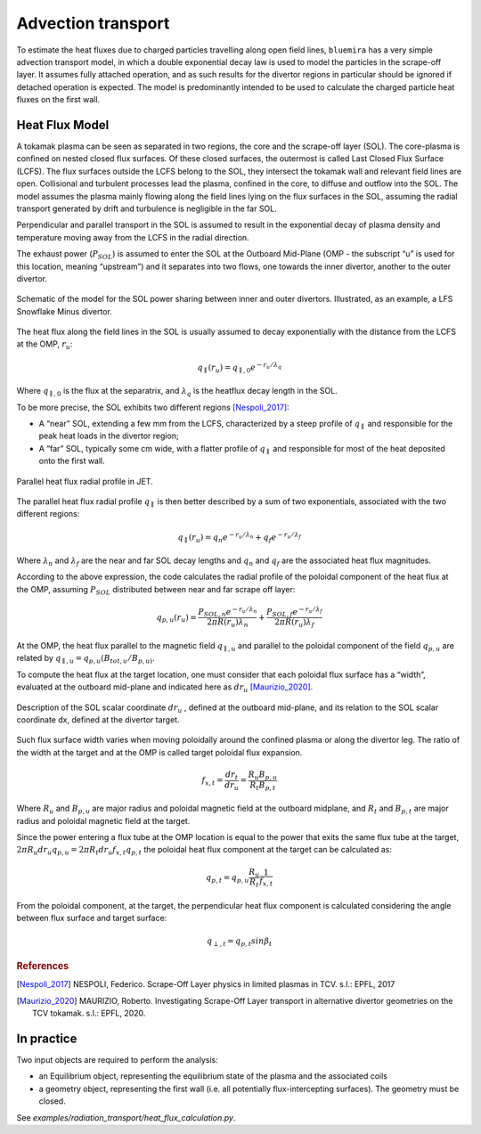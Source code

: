 Advection transport
===================

To estimate the heat fluxes due to charged particles travelling along open field lines,
``bluemira`` has a very simple advection transport model, in which a double exponential
decay law is used to model the particles in the scrape-off layer. It assumes fully
attached operation, and as such results for the divertor regions in particular should be
ignored if detached operation is expected. The model is predominantly intended to be
used to calculate the charged particle heat fluxes on the first wall.

Heat Flux Model
---------------
A tokamak plasma can be seen as separated in two regions, the core and the 
scrape-off layer (SOL).
The core-plasma is confined on nested closed flux surfaces. Of these closed surfaces, 
the outermost is called Last Closed Flux Surface (LCFS).
The flux surfaces outside the LCFS belong to the SOL, they intersect the tokamak wall 
and relevant field lines are open.
Collisional and turbulent processes lead the plasma, confined in the core, 
to diffuse and outflow into the SOL.
The model assumes the plasma mainly flowing along the field lines lying on the flux 
surfaces in the SOL, assuming the radial transport generated by drift and turbulence 
is negligible in the far SOL.

Perpendicular and parallel transport in the SOL is assumed to result in the exponential 
decay of plasma density and temperature moving away from the LCFS in the radial direction.

The exhaust power (:math:`P_{SOL}`) is assumed to enter the SOL at the Outboard
Mid-Plane (OMP - the subscript “u” is used for this location, meaning “upstream”) 
and it separates into two flows, one towards the inner divertor, another to the 
outer divertor.

.. figure:: SOL_power_sharing.png
   :name: fig:SOL_power_sharing
   :align: center

   Schematic of the model for the SOL power sharing between inner and outer divertors. Illustrated, as an example, a LFS Snowflake Minus divertor.

The heat flux along the field lines in the SOL is usually assumed to decay 
exponentially with the distance from the LCFS at the OMP, :math:`r_u`:

.. math::
   
   q_{\parallel}(r_u) = q_{\parallel,0}e^{-r_u/\lambda_q}
   
Where :math:`q_{\parallel,0}` is the flux at the separatrix, and :math:`\lambda_q` 
is the heatflux decay length in the SOL.

To be more precise, the SOL exhibits two different regions [Nespoli_2017]_:

- A “near” SOL, extending a few mm from the LCFS, characterized by a steep profile of :math:`q_{\parallel}`
  and responsible for the peak heat loads in the divertor region;
- A “far” SOL, typically some cm wide, with a flatter profile of :math:`q_{\parallel}`
  and responsible for most of the heat deposited onto the first wall.

.. figure:: hf_radial_profile.png
   :scale: 50 %
   :name: fig:hf_radial_profile
   :align: center

   Parallel heat flux radial profile in JET.

The parallel heat flux radial profile :math:`q_{\parallel}` is then better described by a sum of two 
exponentials, associated with the two different regions:

.. math::
   
   q_{\parallel}(r_u) = q_{n}e^{-r_u/\lambda_n} + q_{f}e^{-r_u/\lambda_f}

Where :math:`\lambda_n` and :math:`\lambda_f` are the near and far SOL decay lengths and :math:`q_n` and :math:`q_f` 
are the associated heat flux magnitudes.

According to the above expression, the code calculates the radial profile of the 
poloidal component of the heat flux at the OMP, assuming :math:`P_{SOL}` distributed 
between near and far scrape off layer:

.. math::
   
   q_{p,u}(r_u) = \dfrac{P_{SOL,n}e^{-r_u/\lambda_n}}{2 \pi R(r_u)\lambda_n} + \dfrac{P_{SOL,f}e^{-r_u/\lambda_f}}{2 \pi R(r_u)\lambda_f}

At the OMP, the heat flux parallel to the magnetic field :math:`q_{\parallel,u}` and parallel to 
the poloidal component of the field :math:`q_{p,u}` are related by :math:`q_{\parallel,u} = q_{p,u}(B_{tot,u}/B_{p,u)}`.

To compute the heat flux at the target location, one must consider that each poloidal 
flux surface has a “width”, evaluated at the outboard mid-plane and indicated here as :math:`dr_u` [Maurizio_2020]_.

.. figure:: flux_expansion.png
   :scale: 50 %
   :name: fig:flux_expansion
   :align: center

   Description of the SOL scalar coordinate :math:`dr_{u}` , defined at the outboard mid-plane, 
   and its relation to the SOL scalar coordinate dx, defined at the divertor target.


Such flux surface width varies when moving poloidally around the confined plasma or along 
the divertor leg. The ratio of the width at the target and at the OMP
is called target poloidal flux expansion.

.. math::
   
   f_{x,t} = \dfrac{dr_t}{dr_u} = \dfrac{R_{u}B_{p,u}}{R_{t}B_{p,t}}

Where :math:`R_u` and :math:`B_{p,u}` are major radius and poloidal magnetic field at the outboard midplane, 
and :math:`R_t` and :math:`B_{p,t}` are major radius and poloidal magnetic field at the target.

Since the power entering a flux tube at the OMP location is equal to the power that exits 
the same flux tube at the target, :math:`2\pi R_{u} dr_{u} q_{p,u} = 2\pi R_{t} dr_{u} f_{x,t} q_{p,t}` 
the poloidal heat flux component at the target can be calculated as:

.. math::

   q_{p,t} = q_{p,u}\frac{R_u}{R_t}\frac{1}{f_{x,t}}

From the poloidal component, at the target, the perpendicular heat flux component is calculated 
considering the angle between flux surface and target surface:

.. math::

   q_{\perp,𝑡} = q_{p,t}sin\beta_t

.. rubric:: References

.. [Nespoli_2017] NESPOLI, Federico. Scrape-Off Layer physics in limited plasmas in TCV. s.l.: EPFL, 2017

.. [Maurizio_2020] MAURIZIO, Roberto. Investigating Scrape-Off Layer transport in alternative divertor geometries on the TCV tokamak. s.l.: EPFL, 2020.

In practice
-----------

Two input objects are required to perform the analysis:

* an Equilibrium object, representing the equilibrium state of the plasma and the associated coils
* a geometry object, representing the first wall (i.e. all potentially flux-intercepting surfaces).
  The geometry must be closed.

See `examples/radiation_transport/heat_flux_calculation.py`.



